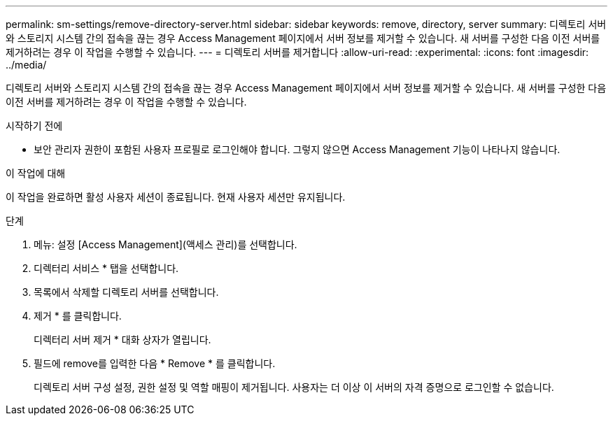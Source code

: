 ---
permalink: sm-settings/remove-directory-server.html 
sidebar: sidebar 
keywords: remove, directory, server 
summary: 디렉토리 서버와 스토리지 시스템 간의 접속을 끊는 경우 Access Management 페이지에서 서버 정보를 제거할 수 있습니다. 새 서버를 구성한 다음 이전 서버를 제거하려는 경우 이 작업을 수행할 수 있습니다. 
---
= 디렉토리 서버를 제거합니다
:allow-uri-read: 
:experimental: 
:icons: font
:imagesdir: ../media/


[role="lead"]
디렉토리 서버와 스토리지 시스템 간의 접속을 끊는 경우 Access Management 페이지에서 서버 정보를 제거할 수 있습니다. 새 서버를 구성한 다음 이전 서버를 제거하려는 경우 이 작업을 수행할 수 있습니다.

.시작하기 전에
* 보안 관리자 권한이 포함된 사용자 프로필로 로그인해야 합니다. 그렇지 않으면 Access Management 기능이 나타나지 않습니다.


.이 작업에 대해
이 작업을 완료하면 활성 사용자 세션이 종료됩니다. 현재 사용자 세션만 유지됩니다.

.단계
. 메뉴: 설정 [Access Management](액세스 관리)를 선택합니다.
. 디렉터리 서비스 * 탭을 선택합니다.
. 목록에서 삭제할 디렉토리 서버를 선택합니다.
. 제거 * 를 클릭합니다.
+
디렉터리 서버 제거 * 대화 상자가 열립니다.

. 필드에 remove를 입력한 다음 * Remove * 를 클릭합니다.
+
디렉토리 서버 구성 설정, 권한 설정 및 역할 매핑이 제거됩니다. 사용자는 더 이상 이 서버의 자격 증명으로 로그인할 수 없습니다.


